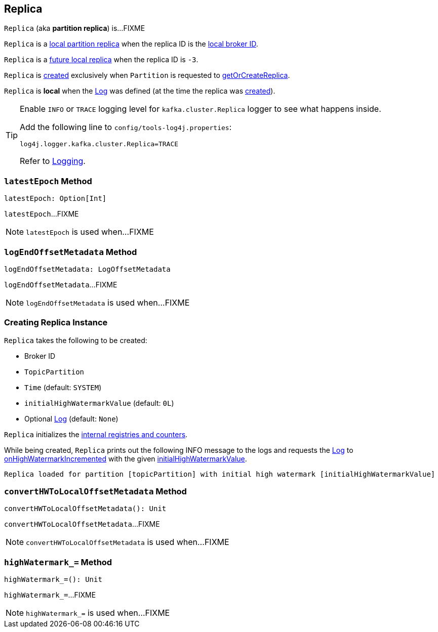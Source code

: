 == [[Replica]] Replica

`Replica` (aka *partition replica*) is...FIXME

`Replica` is a <<kafka-cluster-Partition.adoc#localReplica, local partition replica>> when the replica ID is the <<kafka-cluster-Partition.adoc#localBrokerId, local broker ID>>.

`Replica` is a <<kafka-cluster-Partition.adoc#futureLocalReplica, future local replica>> when the replica ID is `-3`.

`Replica` is <<creating-instance, created>> exclusively when `Partition` is requested to <<kafka-cluster-Partition.adoc#getOrCreateReplica, getOrCreateReplica>>.

[[isLocal]]
`Replica` is *local* when the <<log, Log>> was defined (at the time the replica was <<creating-instance, created>>).

[[logging]]
[TIP]
====
Enable `INFO` or `TRACE` logging level for `kafka.cluster.Replica` logger to see what happens inside.

Add the following line to `config/tools-log4j.properties`:

```
log4j.logger.kafka.cluster.Replica=TRACE
```

Refer to <<kafka-logging.adoc#, Logging>>.
====

=== [[latestEpoch]] `latestEpoch` Method

[source, scala]
----
latestEpoch: Option[Int]
----

`latestEpoch`...FIXME

NOTE: `latestEpoch` is used when...FIXME

=== [[logEndOffsetMetadata]] `logEndOffsetMetadata` Method

[source, scala]
----
logEndOffsetMetadata: LogOffsetMetadata
----

`logEndOffsetMetadata`...FIXME

NOTE: `logEndOffsetMetadata` is used when...FIXME

=== [[creating-instance]] Creating Replica Instance

`Replica` takes the following to be created:

* [[brokerId]] Broker ID
* [[topicPartition]] `TopicPartition`
* [[time]] `Time` (default: `SYSTEM`)
* [[initialHighWatermarkValue]] `initialHighWatermarkValue` (default: `0L`)
* [[log]] Optional <<kafka-log-Log.adoc#, Log>> (default: `None`)

`Replica` initializes the <<internal-registries, internal registries and counters>>.

While being created, `Replica` prints out the following INFO message to the logs and requests the <<log, Log>> to <<kafka-log-Log.adoc#onHighWatermarkIncremented, onHighWatermarkIncremented>> with the given <<initialHighWatermarkValue, initialHighWatermarkValue>>.

```
Replica loaded for partition [topicPartition] with initial high watermark [initialHighWatermarkValue]
```

=== [[convertHWToLocalOffsetMetadata]] `convertHWToLocalOffsetMetadata` Method

[source, scala]
----
convertHWToLocalOffsetMetadata(): Unit
----

`convertHWToLocalOffsetMetadata`...FIXME

NOTE: `convertHWToLocalOffsetMetadata` is used when...FIXME

=== [[highWatermark_]] `highWatermark_=` Method

[source, scala]
----
highWatermark_=(): Unit
----

`highWatermark_=`...FIXME

NOTE: `highWatermark_=` is used when...FIXME
